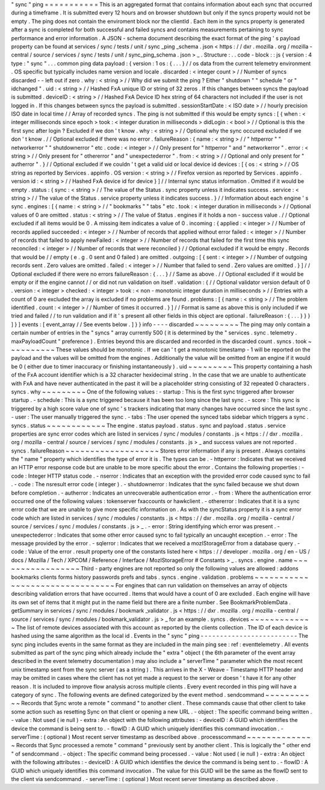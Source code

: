 "
sync
"
ping
=
=
=
=
=
=
=
=
=
=
=
This
is
an
aggregated
format
that
contains
information
about
each
sync
that
occurred
during
a
timeframe
.
It
is
submitted
every
12
hours
and
on
browser
shutdown
but
only
if
the
syncs
property
would
not
be
empty
.
The
ping
does
not
contain
the
enviroment
block
nor
the
clientId
.
Each
item
in
the
syncs
property
is
generated
after
a
sync
is
completed
for
both
successful
and
failed
syncs
and
contains
measurements
pertaining
to
sync
performance
and
error
information
.
A
JSON
-
schema
document
describing
the
exact
format
of
the
ping
'
s
payload
property
can
be
found
at
services
/
sync
/
tests
/
unit
/
sync
\
_ping
\
_schema
.
json
<
https
:
/
/
dxr
.
mozilla
.
org
/
mozilla
-
central
/
source
/
services
/
sync
/
tests
/
unit
/
sync_ping_schema
.
json
>
_
.
Structure
:
.
.
code
-
block
:
:
js
{
version
:
4
type
:
"
sync
"
.
.
.
common
ping
data
payload
:
{
version
:
1
os
:
{
.
.
.
}
/
/
os
data
from
the
current
telemetry
environment
.
OS
specific
but
typically
includes
name
version
and
locale
.
discarded
:
<
integer
count
>
/
/
Number
of
syncs
discarded
-
-
left
out
if
zero
.
why
:
<
string
>
/
/
Why
did
we
submit
the
ping
?
Either
"
shutdown
"
"
schedule
"
or
"
idchanged
"
.
uid
:
<
string
>
/
/
Hashed
FxA
unique
ID
or
string
of
32
zeros
.
If
this
changes
between
syncs
the
payload
is
submitted
.
deviceID
:
<
string
>
/
/
Hashed
FxA
Device
ID
hex
string
of
64
characters
not
included
if
the
user
is
not
logged
in
.
If
this
changes
between
syncs
the
payload
is
submitted
.
sessionStartDate
:
<
ISO
date
>
/
/
hourly
precision
ISO
date
in
local
time
/
/
Array
of
recorded
syncs
.
The
ping
is
not
submitted
if
this
would
be
empty
syncs
:
[
{
when
:
<
integer
milliseconds
since
epoch
>
took
:
<
integer
duration
in
milliseconds
>
didLogin
:
<
bool
>
/
/
Optional
is
this
the
first
sync
after
login
?
Excluded
if
we
don
'
t
know
.
why
:
<
string
>
/
/
Optional
why
the
sync
occured
excluded
if
we
don
'
t
know
.
/
/
Optional
excluded
if
there
was
no
error
.
failureReason
:
{
name
:
<
string
>
/
/
"
httperror
"
"
networkerror
"
"
shutdownerror
"
etc
.
code
:
<
integer
>
/
/
Only
present
for
"
httperror
"
and
"
networkerror
"
.
error
:
<
string
>
/
/
Only
present
for
"
othererror
"
and
"
unexpectederror
"
.
from
:
<
string
>
/
/
Optional
and
only
present
for
"
autherror
"
.
}
/
/
Optional
excluded
if
we
couldn
'
t
get
a
valid
uid
or
local
device
id
devices
:
[
{
os
:
<
string
>
/
/
OS
string
as
reported
by
Services
.
appinfo
.
OS
version
:
<
string
>
/
/
Firefox
version
as
reported
by
Services
.
appinfo
.
version
id
:
<
string
>
/
/
Hashed
FxA
device
id
for
device
}
]
/
/
Internal
sync
status
information
.
Omitted
if
it
would
be
empty
.
status
:
{
sync
:
<
string
>
/
/
The
value
of
the
Status
.
sync
property
unless
it
indicates
success
.
service
:
<
string
>
/
/
The
value
of
the
Status
.
service
property
unless
it
indicates
success
.
}
/
/
Information
about
each
engine
'
s
sync
.
engines
:
[
{
name
:
<
string
>
/
/
"
bookmarks
"
"
tabs
"
etc
.
took
:
<
integer
duration
in
milliseconds
>
/
/
Optional
values
of
0
are
omitted
.
status
:
<
string
>
/
/
The
value
of
Status
.
engines
if
it
holds
a
non
-
success
value
.
/
/
Optional
excluded
if
all
items
would
be
0
.
A
missing
item
indicates
a
value
of
0
.
incoming
:
{
applied
:
<
integer
>
/
/
Number
of
records
applied
succeeded
:
<
integer
>
/
/
Number
of
records
that
applied
without
error
failed
:
<
integer
>
/
/
Number
of
records
that
failed
to
apply
newFailed
:
<
integer
>
/
/
Number
of
records
that
failed
for
the
first
time
this
sync
reconciled
:
<
integer
>
/
/
Number
of
records
that
were
reconciled
}
/
/
Optional
excluded
if
it
would
be
empty
.
Records
that
would
be
/
/
empty
(
e
.
g
.
0
sent
and
0
failed
)
are
omitted
.
outgoing
:
[
{
sent
:
<
integer
>
/
/
Number
of
outgoing
records
sent
.
Zero
values
are
omitted
.
failed
:
<
integer
>
/
/
Number
that
failed
to
send
.
Zero
values
are
omitted
.
}
]
/
/
Optional
excluded
if
there
were
no
errors
failureReason
:
{
.
.
.
}
/
/
Same
as
above
.
/
/
Optional
excluded
if
it
would
be
empty
or
if
the
engine
cannot
/
/
or
did
not
run
validation
on
itself
.
validation
:
{
/
/
Optional
validator
version
default
of
0
.
version
:
<
integer
>
checked
:
<
integer
>
took
:
<
non
-
monotonic
integer
duration
in
milliseconds
>
/
/
Entries
with
a
count
of
0
are
excluded
the
array
is
excluded
if
no
problems
are
found
.
problems
:
[
{
name
:
<
string
>
/
/
The
problem
identified
.
count
:
<
integer
>
/
/
Number
of
times
it
occurred
.
}
]
/
/
Format
is
same
as
above
this
is
only
included
if
we
tried
and
failed
/
/
to
run
validation
and
if
it
'
s
present
all
other
fields
in
this
object
are
optional
.
failureReason
:
{
.
.
.
}
}
}
]
}
]
events
:
[
event_array
/
/
See
events
below
.
]
}
}
info
-
-
-
-
discarded
~
~
~
~
~
~
~
~
~
The
ping
may
only
contain
a
certain
number
of
entries
in
the
"
syncs
"
array
currently
500
(
it
is
determined
by
the
"
services
.
sync
.
telemetry
.
maxPayloadCount
"
preference
)
.
Entries
beyond
this
are
discarded
and
recorded
in
the
discarded
count
.
syncs
.
took
~
~
~
~
~
~
~
~
~
~
These
values
should
be
monotonic
.
If
we
can
'
t
get
a
monotonic
timestamp
-
1
will
be
reported
on
the
payload
and
the
values
will
be
omitted
from
the
engines
.
Additionally
the
value
will
be
omitted
from
an
engine
if
it
would
be
0
(
either
due
to
timer
inaccuracy
or
finishing
instantaneously
)
.
uid
~
~
~
~
~
~
~
~
~
This
property
containing
a
hash
of
the
FxA
account
identifier
which
is
a
32
character
hexidecimal
string
.
In
the
case
that
we
are
unable
to
authenticate
with
FxA
and
have
never
authenticated
in
the
past
it
will
be
a
placeholder
string
consisting
of
32
repeated
0
characters
.
syncs
.
why
~
~
~
~
~
~
~
~
~
One
of
the
following
values
:
-
startup
:
This
is
the
first
sync
triggered
after
browser
startup
.
-
schedule
:
This
is
a
sync
triggered
because
it
has
been
too
long
since
the
last
sync
.
-
score
:
This
sync
is
triggered
by
a
high
score
value
one
of
sync
'
s
trackers
indicating
that
many
changes
have
occurred
since
the
last
sync
.
-
user
:
The
user
manually
triggered
the
sync
.
-
tabs
:
The
user
opened
the
synced
tabs
sidebar
which
triggers
a
sync
.
syncs
.
status
~
~
~
~
~
~
~
~
~
~
~
~
The
engine
.
status
payload
.
status
.
sync
and
payload
.
status
.
service
properties
are
sync
error
codes
which
are
listed
in
services
/
sync
/
modules
/
constants
.
js
<
https
:
/
/
dxr
.
mozilla
.
org
/
mozilla
-
central
/
source
/
services
/
sync
/
modules
/
constants
.
js
>
_
and
success
values
are
not
reported
.
syncs
.
failureReason
~
~
~
~
~
~
~
~
~
~
~
~
~
~
~
~
~
~
~
Stores
error
information
if
any
is
present
.
Always
contains
the
"
name
"
property
which
identifies
the
type
of
error
it
is
.
The
types
can
be
.
-
httperror
:
Indicates
that
we
received
an
HTTP
error
response
code
but
are
unable
to
be
more
specific
about
the
error
.
Contains
the
following
properties
:
-
code
:
Integer
HTTP
status
code
.
-
nserror
:
Indicates
that
an
exception
with
the
provided
error
code
caused
sync
to
fail
.
-
code
:
The
nsresult
error
code
(
integer
)
.
-
shutdownerror
:
Indicates
that
the
sync
failed
because
we
shut
down
before
completion
.
-
autherror
:
Indicates
an
unrecoverable
authentication
error
.
-
from
:
Where
the
authentication
error
occurred
one
of
the
following
values
:
tokenserver
fxaccounts
or
hawkclient
.
-
othererror
:
Indicates
that
it
is
a
sync
error
code
that
we
are
unable
to
give
more
specific
information
on
.
As
with
the
syncStatus
property
it
is
a
sync
error
code
which
are
listed
in
services
/
sync
/
modules
/
constants
.
js
<
https
:
/
/
dxr
.
mozilla
.
org
/
mozilla
-
central
/
source
/
services
/
sync
/
modules
/
constants
.
js
>
_
.
-
error
:
String
identifying
which
error
was
present
.
-
unexpectederror
:
Indicates
that
some
other
error
caused
sync
to
fail
typically
an
uncaught
exception
.
-
error
:
The
message
provided
by
the
error
.
-
sqlerror
:
Indicates
that
we
received
a
mozIStorageError
from
a
database
query
.
-
code
:
Value
of
the
error
.
result
property
one
of
the
constants
listed
here
<
https
:
/
/
developer
.
mozilla
.
org
/
en
-
US
/
docs
/
Mozilla
/
Tech
/
XPCOM
/
Reference
/
Interface
/
MozIStorageError
#
Constants
>
_
.
syncs
.
engine
.
name
~
~
~
~
~
~
~
~
~
~
~
~
~
~
~
~
~
Third
-
party
engines
are
not
reported
so
only
the
following
values
are
allowed
:
addons
bookmarks
clients
forms
history
passwords
prefs
and
tabs
.
syncs
.
engine
.
validation
.
problems
~
~
~
~
~
~
~
~
~
~
~
~
~
~
~
~
~
~
~
~
~
~
~
~
~
~
~
~
~
~
~
~
For
engines
that
can
run
validation
on
themselves
an
array
of
objects
describing
validation
errors
that
have
occurred
.
Items
that
would
have
a
count
of
0
are
excluded
.
Each
engine
will
have
its
own
set
of
items
that
it
might
put
in
the
name
field
but
there
are
a
finite
number
.
See
BookmarkProblemData
.
getSummary
in
services
/
sync
/
modules
/
bookmark
\
_validator
.
js
<
https
:
/
/
dxr
.
mozilla
.
org
/
mozilla
-
central
/
source
/
services
/
sync
/
modules
/
bookmark_validator
.
js
>
_
for
an
example
.
syncs
.
devices
~
~
~
~
~
~
~
~
~
~
~
~
~
The
list
of
remote
devices
associated
with
this
account
as
reported
by
the
clients
collection
.
The
ID
of
each
device
is
hashed
using
the
same
algorithm
as
the
local
id
.
Events
in
the
"
sync
"
ping
-
-
-
-
-
-
-
-
-
-
-
-
-
-
-
-
-
-
-
-
-
-
-
-
-
The
sync
ping
includes
events
in
the
same
format
as
they
are
included
in
the
main
ping
see
:
ref
:
eventtelemetry
.
All
events
submitted
as
part
of
the
sync
ping
which
already
include
the
"
extra
"
object
(
the
6th
parameter
of
the
event
array
described
in
the
event
telemetry
documentation
)
may
also
include
a
"
serverTime
"
parameter
which
the
most
recent
unix
timestamp
sent
from
the
sync
server
(
as
a
string
)
.
This
arrives
in
the
X
-
Weave
-
Timestamp
HTTP
header
and
may
be
omitted
in
cases
where
the
client
has
not
yet
made
a
request
to
the
server
or
doesn
'
t
have
it
for
any
other
reason
.
It
is
included
to
improve
flow
analysis
across
multiple
clients
.
Every
event
recorded
in
this
ping
will
have
a
category
of
sync
.
The
following
events
are
defined
categorized
by
the
event
method
.
sendcommand
~
~
~
~
~
~
~
~
~
~
~
Records
that
Sync
wrote
a
remote
"
command
"
to
another
client
.
These
commands
cause
that
other
client
to
take
some
action
such
as
resetting
Sync
on
that
client
or
opening
a
new
URL
.
-
object
:
The
specific
command
being
written
.
-
value
:
Not
used
(
ie
null
)
-
extra
:
An
object
with
the
following
attributes
:
-
deviceID
:
A
GUID
which
identifies
the
device
the
command
is
being
sent
to
.
-
flowID
:
A
GUID
which
uniquely
identifies
this
command
invocation
.
-
serverTime
:
(
optional
)
Most
recent
server
timestamp
as
described
above
.
processcommand
~
~
~
~
~
~
~
~
~
~
~
~
~
~
Records
that
Sync
processed
a
remote
"
command
"
previously
sent
by
another
client
.
This
is
logically
the
"
other
end
"
of
sendcommand
.
-
object
:
The
specific
command
being
processed
.
-
value
:
Not
used
(
ie
null
)
-
extra
:
An
object
with
the
following
attributes
:
-
deviceID
:
A
GUID
which
identifies
the
device
the
command
is
being
sent
to
.
-
flowID
:
A
GUID
which
uniquely
identifies
this
command
invocation
.
The
value
for
this
GUID
will
be
the
same
as
the
flowID
sent
to
the
client
via
sendcommand
.
-
serverTime
:
(
optional
)
Most
recent
server
timestamp
as
described
above
.
